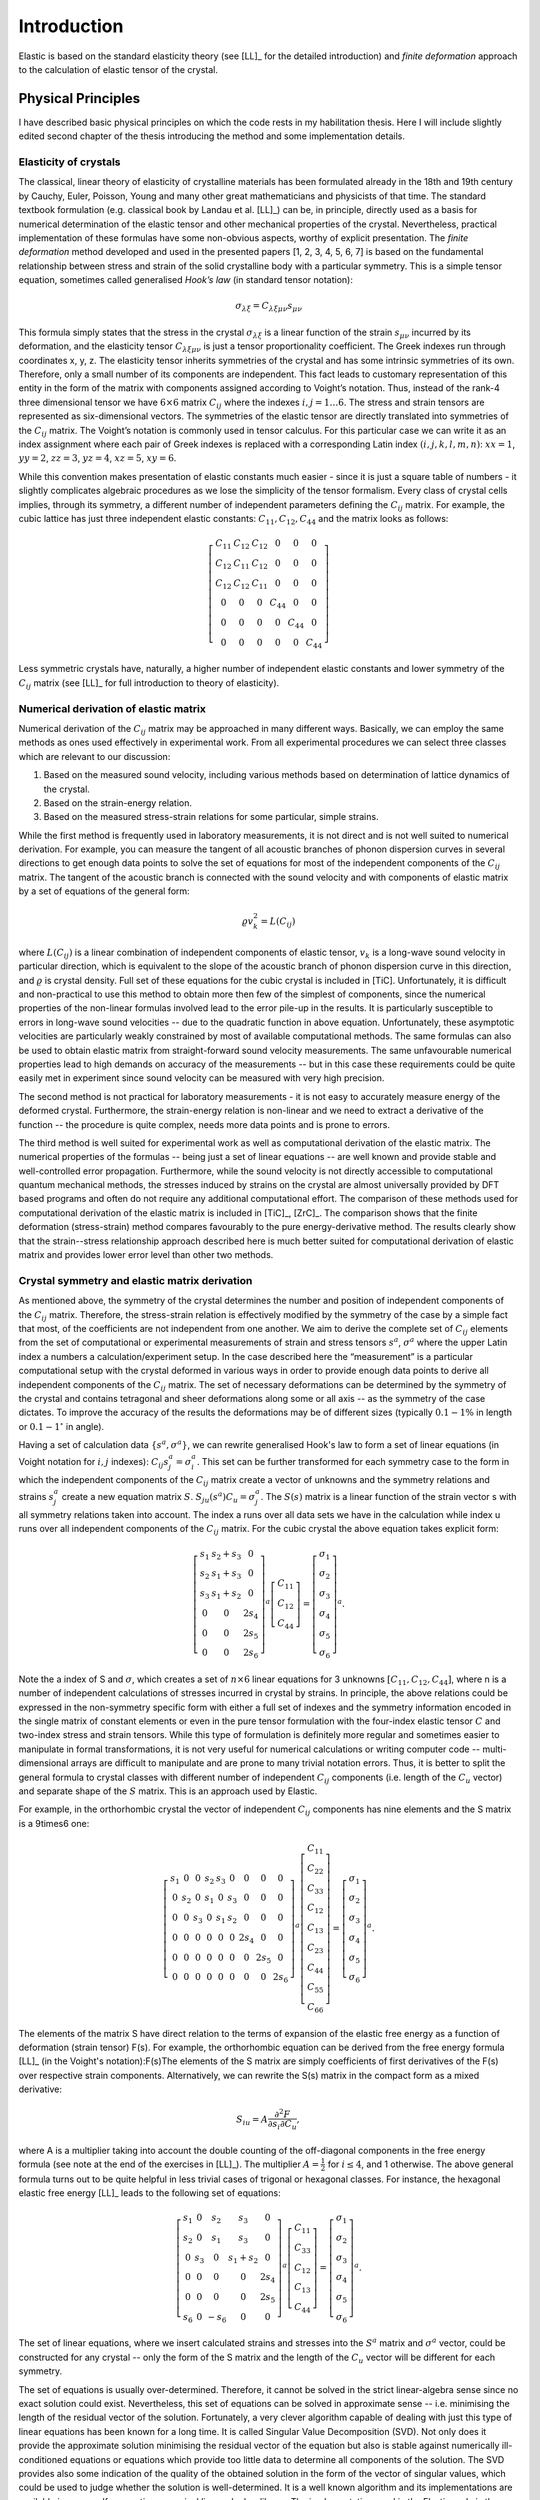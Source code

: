 Introduction
============

Elastic is based on the standard elasticity theory (see [LL]_ for the detailed
introduction) and *finite deformation* approach to the calculation of elastic 
tensor of the crystal.

Physical Principles
-------------------

I have described basic physical principles on which the code rests in my 
habilitation thesis. Here I will include slightly edited second chapter of the 
thesis introducing the method and some implementation details.

Elasticity of crystals
^^^^^^^^^^^^^^^^^^^^^^

The classical, linear theory of elasticity of crystalline materials has been
formulated already in the 18th and 19th century by Cauchy, Euler, Poisson,
Young and many other great mathematicians and physicists of that time. The
standard textbook formulation (e.g. classical book by Landau et al. [LL]_) can
be, in principle, directly used as a basis for numerical determination of the
elastic tensor and other mechanical properties of the crystal. Nevertheless,
practical implementation of these formulas have some non-obvious aspects,
worthy of explicit presentation. The *finite deformation* method developed and
used in the presented papers [1, 2, 3, 4, 5, 6, 7] is based on the fundamental
relationship between stress and strain of the solid crystalline body with a
particular symmetry. This is a simple tensor equation, sometimes called
generalised *Hook’s law* (in standard tensor notation):

.. math::
    \sigma_{\lambda\xi} = C_{\lambda\xi\mu\nu} s_{\mu\nu}

This formula simply states that the stress in the crystal
:math:`\sigma_{\lambda\xi}` is a linear function of the strain
:math:`s_{\mu\nu}` incurred by its deformation, and the elasticity tensor
:math:`C_{\lambda\xi\mu\nu}` is just a tensor proportionality coefficient. The
Greek indexes run through coordinates x, y, z. The elasticity tensor inherits
symmetries of the crystal and has some intrinsic symmetries of its own.
Therefore, only a small number of its components are independent. This fact
leads to customary representation of this entity in the form of the matrix with
components assigned according to Voight’s notation. Thus, instead of the rank-4
three dimensional tensor we have :math:`6 \times 6` matrix :math:`C_{ij}` where
the indexes :math:`i, j = 1 \ldots 6`. The stress and strain tensors are
represented as six-dimensional vectors. The symmetries of the elastic tensor are
directly translated into symmetries of the :math:`C_{ij}` matrix. The Voight’s
notation is commonly used in tensor calculus. For this particular case we can
write it as an index assignment where each pair of Greek indexes is replaced
with a corresponding Latin index :math:`(i, j, k, l, m, n)`: :math:`xx = 1`,
:math:`yy = 2`, :math:`zz = 3`, :math:`yz = 4`, :math:`xz = 5`, :math:`xy = 6`.

While this convention makes presentation of elastic constants much easier -
since it is just a square table of numbers - it slightly complicates algebraic
procedures as we lose the simplicity of the tensor formalism. Every class of
crystal cells implies, through its symmetry, a different number of independent
parameters defining the :math:`C_{ij}` matrix. 
For example, the cubic lattice has just three independent elastic constants:
:math:`C_{11}, C_{12}, C_{44}` and the matrix looks as follows:

.. math::
    \left[\begin{array}{cccccc}
    C_{11} & C_{12} & C_{12} & 0 & 0 & 0\\
    C_{12} & C_{11} & C_{12} & 0 & 0 & 0\\
    C_{12} & C_{12} & C_{11} & 0 & 0 & 0\\
    0 & 0 & 0 & C_{44} & 0 & 0\\
    0 & 0 & 0 & 0 & C_{44} & 0\\
    0 & 0 & 0 & 0 & 0 & C_{44}\end{array}\right]

Less symmetric crystals have, naturally, a higher number of independent elastic
constants and lower symmetry of the :math:`C_{ij}` matrix (see [LL]_ for full
introduction to theory of elasticity).

Numerical derivation of elastic matrix
^^^^^^^^^^^^^^^^^^^^^^^^^^^^^^^^^^^^^^

Numerical derivation of the :math:`C_{ij}` matrix may be approached in many
different ways. Basically, we can employ the same methods as ones used
effectively in experimental work. From all experimental procedures we can select
three classes which are relevant to our discussion:

#. Based on the measured sound velocity, including various methods based on determination of lattice dynamics of the crystal.
#. Based on the strain-energy relation.
#. Based on the measured stress-strain relations for some particular, simple strains.

While the first method is frequently used in laboratory measurements, it is not
direct and is not well suited to numerical derivation. For example, you can
measure the tangent of all acoustic branches of phonon dispersion curves in
several directions to get enough data points to solve the set of equations
for most of the independent components of the :math:`C_{ij}` matrix. The
tangent of the acoustic branch is connected with the sound velocity and with
components of elastic matrix by a set of equations of the general form:

.. math::
    \varrho v_{k}^{2}=L(C_{ij})

where :math:`L(C_{ij})` is a linear combination of independent components
of elastic tensor, :math:`v_{k}` is a long-wave sound velocity in particular
direction, which is equivalent to the slope of the acoustic branch
of phonon dispersion curve in this direction, and :math:`\varrho` is crystal
density. Full set of these equations for the cubic crystal is included
in [TiC]. Unfortunately, it is difficult and non-practical
to use this method to obtain more then few of the simplest of components,
since the numerical properties of the non-linear formulas involved
lead to the error pile-up in the results. It is particularly susceptible
to errors in long-wave sound velocities -- due to the quadratic function
in above equation. Unfortunately, these asymptotic velocities
are particularly weakly constrained by most of available computational
methods. The same formulas can also be used to obtain elastic matrix
from straight-forward sound velocity measurements. The same unfavourable
numerical properties lead to high demands on accuracy of the measurements
-- but in this case these requirements could be quite easily met in
experiment since sound velocity can be measured with very high precision. 

The second method is not practical for laboratory measurements - it is not easy
to accurately measure energy of the deformed crystal. Furthermore, the
strain-energy relation is non-linear and we need to extract a derivative of the
function -- the procedure is quite complex, needs more data points and is prone
to errors.

The third method is well suited for experimental work as well as computational
derivation of the elastic matrix. The numerical properties of the formulas --
being just a set of linear equations -- are well known and provide stable and
well-controlled error propagation. Furthermore, while the sound velocity is not
directly accessible to computational quantum mechanical methods, the stresses
induced by strains on the crystal are almost universally provided by DFT based
programs and often do not require any additional computational effort. The
comparison of these methods used for computational derivation of the elastic
matrix is included in [TiC]_, [ZrC]_. The comparison shows that the finite
deformation (stress-strain) method compares favourably to the pure
energy-derivative method. The results clearly show that the strain--stress
relationship approach described here is much better suited for computational
derivation of elastic matrix and provides lower error level than other two
methods.

Crystal symmetry and elastic matrix derivation
^^^^^^^^^^^^^^^^^^^^^^^^^^^^^^^^^^^^^^^^^^^^^^

As mentioned above, the symmetry of the crystal determines the number and
position of independent components of the :math:`C_{ij}` matrix. Therefore, the
stress-strain relation is effectively modified by the symmetry of the case by a
simple fact that most, of the coefficients are not independent from one another.
We aim to derive the complete set of :math:`C_{ij}` elements from the set of
computational or experimental measurements of strain and stress tensors
:math:`s^{a}`, :math:`\sigma^{a}` where the upper Latin index a numbers a
calculation/experiment setup. In the case described here the “measurement” is a
particular computational setup with the crystal deformed in various ways in
order to provide enough data points to derive all independent components of the
:math:`C_{ij}` matrix. The set of necessary deformations can be determined by
the symmetry of the crystal and contains tetragonal and sheer deformations along
some or all axis -- as the symmetry of the case dictates. To improve the
accuracy of the results the deformations may be of different sizes (typically
:math:`0.1-1\%` in length or :math:`0.1-1^{\circ}` in angle). 

Having a set of calculation data :math:`\{s^{a}, \sigma^{a}\}`, we can rewrite
generalised Hook's law to form a set of linear equations (in Voight notation for
:math:`i,j` indexes): :math:`C_{ij}s_{j}^{a}=\sigma_{i}^{a}`. This set can be
further transformed for each symmetry case to the form in which the independent
components of the :math:`C_{ij}` matrix create a vector of unknowns and the
symmetry relations and strains :math:`s_{j}^{a}` create a new equation matrix
:math:`S`. :math:`S_{ju}(s^{a})C_{u}=\sigma_{j}^{a}`. The :math:`S(s)` matrix is
a linear function of the strain vector s with all symmetry relations taken into
account. The index a runs over all data sets we have in the calculation while
index u runs over all independent components of the :math:`C_{ij}` matrix. For
the cubic crystal the above equation takes explicit form:

.. math::
    \left[\begin{array}{ccc}
    s_{1} & s_{2}+s_{3} & 0\\
    s_{2} & s_{1}+s_{3} & 0\\
    s_{3} & s_{1}+s_{2} & 0\\
    0 & 0 & 2s_{4}\\
    0 & 0 & 2s_{5}\\
    0 & 0 & 2s_{6}\end{array}\right]^{a}\left[\begin{array}{c}
    C_{11}\\
    C_{12}\\
    C_{44}\end{array}\right]=\left[\begin{array}{c}
    \sigma_{1}\\
    \sigma_{2}\\
    \sigma_{3}\\
    \sigma_{4}\\
    \sigma_{5}\\
    \sigma_{6}\end{array}\right]^{a}.

Note the a index of S and :math:`\sigma`, which creates a set of
:math:`n\times6` linear equations for 3 unknowns
:math:`\left[C_{11},C_{12},C_{44}\right]`, where n is a number of independent
calculations of stresses incurred in crystal by strains. In principle, the above
relations could be expressed in the non-symmetry specific form with either a
full set of indexes and the symmetry information encoded in the single matrix of
constant elements or even in the pure tensor formulation with the four-index
elastic tensor :math:`C` and two-index stress and strain tensors. While this
type of formulation is definitely more regular and sometimes easier to
manipulate in formal transformations, it is not very useful for numerical
calculations or writing computer code -- multi-dimensional arrays are difficult
to manipulate and are prone to many trivial notation errors. Thus, it is better
to split the general formula to crystal classes with different number of
independent :math:`C_{ij}` components (i.e. length of the :math:`C_{u}` vector)
and separate shape of the :math:`S` matrix. This is an approach used by Elastic. 

For example, in the orthorhombic crystal the vector of independent
:math:`C_{ij}` components has nine elements and the S matrix is a 9\times6 one:

.. math::
    \left[\begin{array}{ccccccccc}
    s_{1} & 0 & 0 & s_{2} & s_{3} & 0 & 0 & 0 & 0\\
    0 & s_{2} & 0 & s_{1} & 0 & s_{3} & 0 & 0 & 0\\
    0 & 0 & s_{3} & 0 & s_{1} & s_{2} & 0 & 0 & 0\\
    0 & 0 & 0 & 0 & 0 & 0 & 2s_{4} & 0 & 0\\
    0 & 0 & 0 & 0 & 0 & 0 & 0 & 2s_{5} & 0\\
    0 & 0 & 0 & 0 & 0 & 0 & 0 & 0 & 2s_{6}\end{array}\right]^{a}\left[\begin{array}{c}
    C_{11}\\
    C_{22}\\
    C_{33}\\
    C_{12}\\
    C_{13}\\
    C_{23}\\
    C_{44}\\
    C_{55}\\
    C_{66}\end{array}\right]=\left[\begin{array}{c}
    \sigma_{1}\\
    \sigma_{2}\\
    \sigma_{3}\\
    \sigma_{4}\\
    \sigma_{5}\\
    \sigma_{6}\end{array}\right]^{a}.

The elements of the matrix S have direct relation to the terms of expansion of
the elastic free energy as a function of deformation (strain tensor) F(s). For
example, the orthorhombic equation can be derived from the free energy formula
[LL]_ (in the Voight's notation):F(s)The elements of the S matrix are simply
coefficients of first derivatives of the F(s) over respective strain components.
Alternatively, we can rewrite the S(s) matrix in the compact form as a mixed
derivative: 

.. math::
    S_{iu}=A\frac{\partial^{2}F}{\partial s_{i}\partial C_{u}},

where A is a multiplier taking into account the double counting of the
off-diagonal components in the free energy formula (see note at the end of the
exercises in [LL]_). The multiplier :math:`A=\frac{1}{2}` for
:math:`i \leq 4`, and 1 otherwise. The above general formula turns out to be quite
helpful in less trivial cases of trigonal or hexagonal classes. For instance,
the hexagonal elastic free energy [LL]_ leads to the following set of equations:

.. math::
    \left[\begin{array}{ccccc}
    s_{1} & 0 & s_{2} & s_{3} & 0\\
    s_{2} & 0 & s_{1} & s_{3} & 0\\
    0 & s_{3} & 0 & s_{1}+s_{2} & 0\\
    0 & 0 & 0 & 0 & 2s_{4}\\
    0 & 0 & 0 & 0 & 2s_{5}\\
    s_{6} & 0 & -s_{6} & 0 & 0\end{array}\right]^{a}\left[\begin{array}{c}
    C_{11}\\
    C_{33}\\
    C_{12}\\
    C_{13}\\
    C_{44}\end{array}\right]=\left[\begin{array}{c}
    \sigma_{1}\\
    \sigma_{2}\\
    \sigma_{3}\\
    \sigma_{4}\\
    \sigma_{5}\\
    \sigma_{6}\end{array}\right]^{a}.

The set of linear equations, where we insert calculated strains and stresses
into the :math:`S^{a}` matrix and :math:`\sigma^{a}` vector, could be
constructed for any crystal -- only the form of the S matrix and the length of
the :math:`C_{u}` vector will be different for each symmetry. 

The set of equations is usually over-determined. Therefore, it
cannot be solved in the strict linear-algebra sense since no exact solution
could exist. Nevertheless, this set of equations can be solved in approximate
sense -- i.e. minimising the length of the residual vector of the solution.
Fortunately, a very clever algorithm capable of dealing with just this type of
linear equations has been known for a long time. It is called Singular Value
Decomposition (SVD). Not only does it provide the approximate solution
minimising the residual vector of the equation but also is stable against
numerically ill-conditioned equations or equations which provide too little data
to determine all components of the solution. The SVD provides also some
indication of the quality of the obtained solution in the form of the vector of
singular values, which could be used to judge whether the solution is
well-determined. It is a well known algorithm and its implementations are
available in every self-respecting numerical linear algebra library. The
implementation used in the Elastic code is the one included in the Scientific
Python library (SciPy).

Implementation
--------------

Elastic is implemented as an extension module to ASE system


